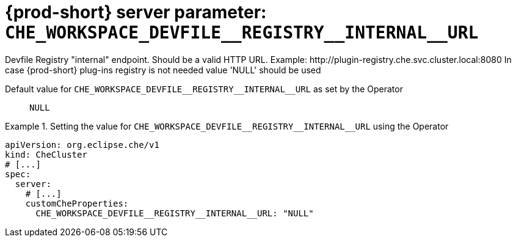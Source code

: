   
[id="{prod-id-short}-server-parameter-che_workspace_devfile__registry__internal__url_{context}"]
= {prod-short} server parameter: `+CHE_WORKSPACE_DEVFILE__REGISTRY__INTERNAL__URL+`

// FIXME: Fix the language and remove the  vale off statement.
// pass:[<!-- vale off -->]

Devfile Registry "internal" endpoint. Should be a valid HTTP URL. Example: ++http://plugin-registry.che.svc.cluster.local:8080++ In case {prod-short} plug-ins registry is not needed value 'NULL' should be used

// Default value for `+CHE_WORKSPACE_DEVFILE__REGISTRY__INTERNAL__URL+`:: `+NULL+`

// If the Operator sets a different value, uncomment and complete following block:
Default value for `+CHE_WORKSPACE_DEVFILE__REGISTRY__INTERNAL__URL+` as set by the Operator:: `+NULL+`

ifeval::["{project-context}" == "che"]
// If Helm sets a different default value, uncomment and complete following block:
Default value for `+CHE_WORKSPACE_DEVFILE__REGISTRY__INTERNAL__URL+` as set using the `configMap`:: `+NULL+`
endif::[]

// FIXME: If the parameter can be set with the simpler syntax defined for CheCluster Custom Resource, replace it here

.Setting the value for `+CHE_WORKSPACE_DEVFILE__REGISTRY__INTERNAL__URL+` using the Operator
====
[source,yaml]
----
apiVersion: org.eclipse.che/v1
kind: CheCluster
# [...]
spec:
  server:
    # [...]
    customCheProperties:
      CHE_WORKSPACE_DEVFILE__REGISTRY__INTERNAL__URL: "NULL"
----
====


